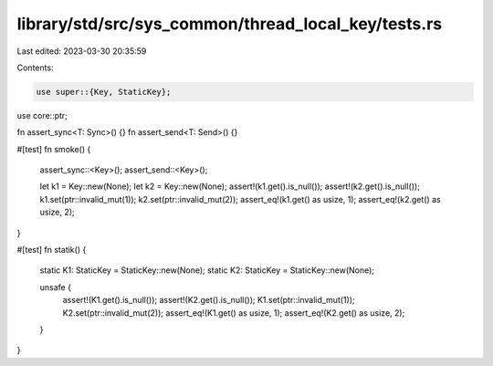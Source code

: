 library/std/src/sys_common/thread_local_key/tests.rs
====================================================

Last edited: 2023-03-30 20:35:59

Contents:

.. code-block:: rs

    use super::{Key, StaticKey};
use core::ptr;

fn assert_sync<T: Sync>() {}
fn assert_send<T: Send>() {}

#[test]
fn smoke() {
    assert_sync::<Key>();
    assert_send::<Key>();

    let k1 = Key::new(None);
    let k2 = Key::new(None);
    assert!(k1.get().is_null());
    assert!(k2.get().is_null());
    k1.set(ptr::invalid_mut(1));
    k2.set(ptr::invalid_mut(2));
    assert_eq!(k1.get() as usize, 1);
    assert_eq!(k2.get() as usize, 2);
}

#[test]
fn statik() {
    static K1: StaticKey = StaticKey::new(None);
    static K2: StaticKey = StaticKey::new(None);

    unsafe {
        assert!(K1.get().is_null());
        assert!(K2.get().is_null());
        K1.set(ptr::invalid_mut(1));
        K2.set(ptr::invalid_mut(2));
        assert_eq!(K1.get() as usize, 1);
        assert_eq!(K2.get() as usize, 2);
    }
}


